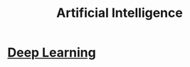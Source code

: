 :PROPERTIES:
:ID:       e5b58c80-3a64-40c2-b555-5555f69039a2
:END:
#+title: Artificial Intelligence

* [[id:0bb78624-0709-4405-a70d-c4ac7f55cfca][Deep Learning]] 
